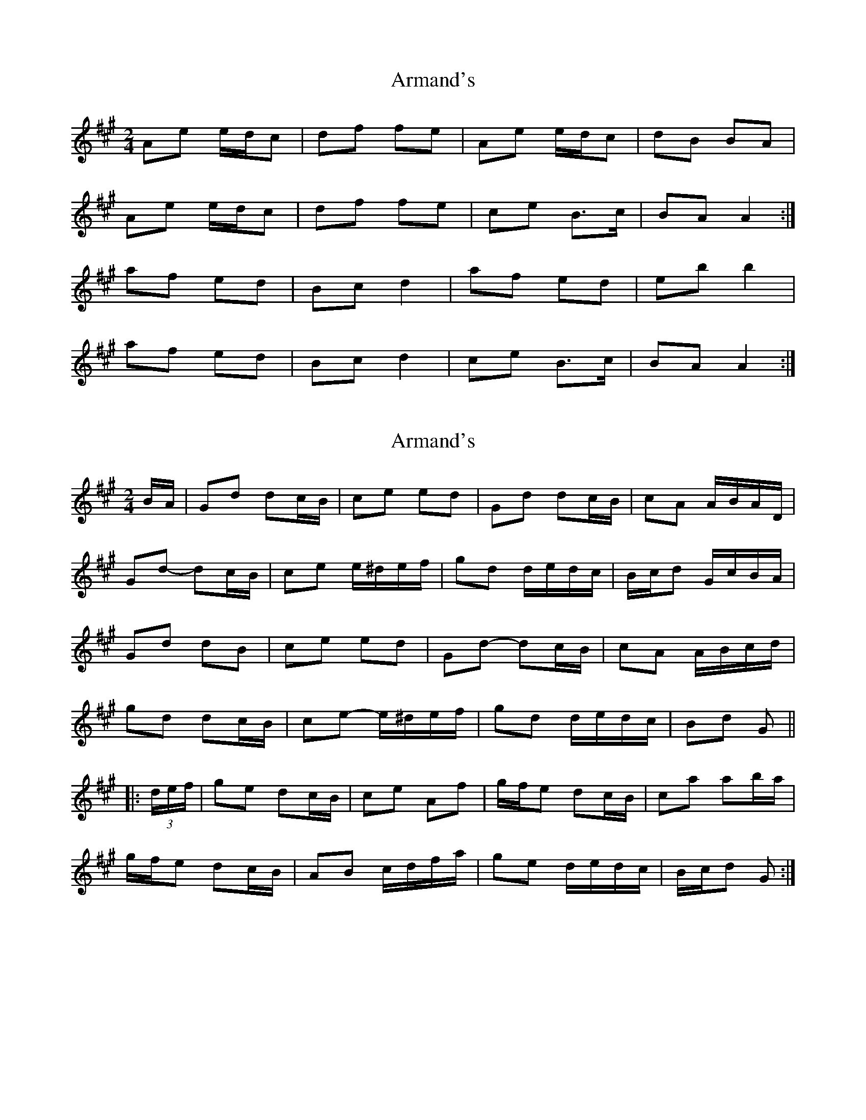 X: 1
T: Armand's
Z: armandaromin
S: https://thesession.org/tunes/3647#setting3647
R: polka
M: 2/4
L: 1/8
K: Amaj
Ae e/d/c|df fe|Ae e/d/c|dB BA|
Ae e/d/c|df fe|ce B>c|BA A2:|
af ed|Bc d2|af ed|eb b2|
af ed|Bc d2|ce B>c|BA A2:|
X: 2
T: Armand's
Z: ceolachan
S: https://thesession.org/tunes/3647#setting22701
R: polka
M: 2/4
L: 1/8
K: Amaj
B/A/ |Gd dc/B/ | ce ed | Gd dc/B/ | cA A/B/A/D/ |
Gd- dc/B/ | ce e/^d/e/f/ | gd d/e/d/c/ | B/c/d G/c/B/A/ |
Gd dB | ce ed | Gd- dc/B/ | cA A/B/c/d/ |
gd dc/B/ | ce- e/^d/e/f/ | gd d/e/d/c/ | Bd G ||
|: (3d/e/f/ |ge dc/B/ | ce Af | g/f/e dc/B/ | ca ab/a/ |
g/f/e dc/B/ | AB c/d/f/a/ | ge d/e/d/c/ | B/c/d G :|
